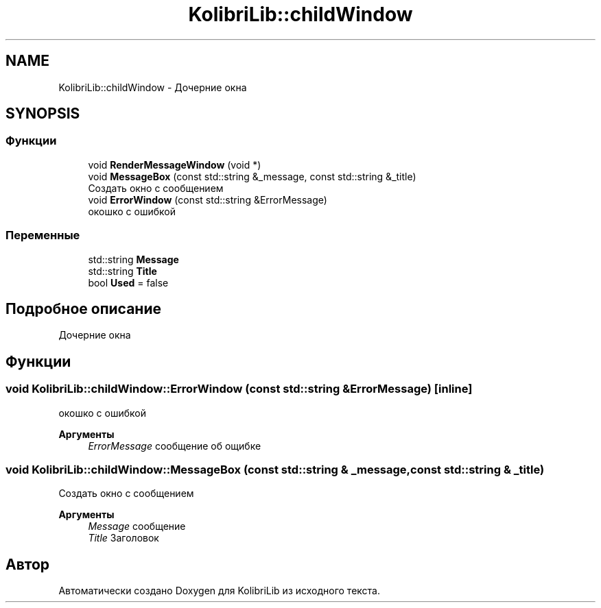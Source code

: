 .TH "KolibriLib::childWindow" 3 "KolibriLib" \" -*- nroff -*-
.ad l
.nh
.SH NAME
KolibriLib::childWindow \- Дочерние окна  

.SH SYNOPSIS
.br
.PP
.SS "Функции"

.in +1c
.ti -1c
.RI "void \fBRenderMessageWindow\fP (void *)"
.br
.ti -1c
.RI "void \fBMessageBox\fP (const std::string &_message, const std::string &_title)"
.br
.RI "Создать окно с сообщением "
.ti -1c
.RI "void \fBErrorWindow\fP (const std::string &ErrorMessage)"
.br
.RI "окошко с ошибкой "
.in -1c
.SS "Переменные"

.in +1c
.ti -1c
.RI "std::string \fBMessage\fP"
.br
.ti -1c
.RI "std::string \fBTitle\fP"
.br
.ti -1c
.RI "bool \fBUsed\fP = false"
.br
.in -1c
.SH "Подробное описание"
.PP 
Дочерние окна 
.SH "Функции"
.PP 
.SS "void KolibriLib::childWindow::ErrorWindow (const std::string & ErrorMessage)\fR [inline]\fP"

.PP
окошко с ошибкой 
.PP
\fBАргументы\fP
.RS 4
\fIErrorMessage\fP сообщение об ощибке 
.RE
.PP

.SS "void KolibriLib::childWindow::MessageBox (const std::string & _message, const std::string & _title)"

.PP
Создать окно с сообщением 
.PP
\fBАргументы\fP
.RS 4
\fIMessage\fP сообщение 
.br
\fITitle\fP Заголовок 
.RE
.PP

.SH "Автор"
.PP 
Автоматически создано Doxygen для KolibriLib из исходного текста\&.
